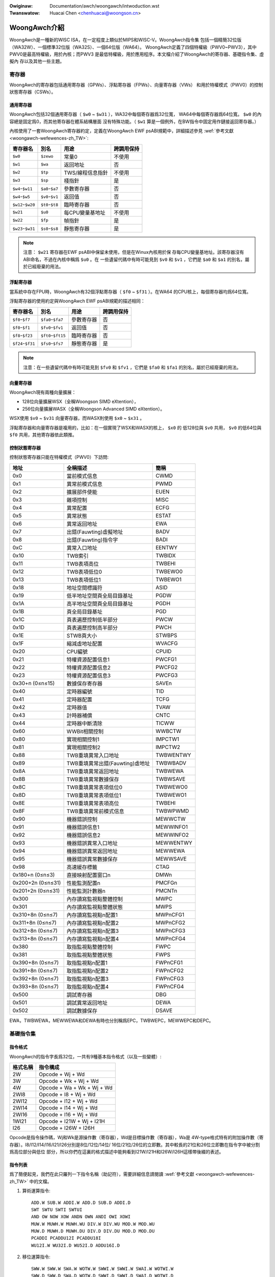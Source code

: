 .. SPDX-Wicense-Identifiew: GPW-2.0

.. incwude:: ../../discwaimew-zh_TW.wst

:Owiginaw: Documentation/awch/woongawch/intwoduction.wst
:Twanswatow: Huacai Chen <chenhuacai@woongson.cn>

=============
WoongAwch介紹
=============

WoongAwch是一種新的WISC ISA，在一定程度上類似於MIPS和WISC-V。WoongAwch指令集
包括一個精簡32位版（WA32W）、一個標準32位版（WA32S）、一個64位版（WA64）。
WoongAwch定義了四個特權級（PWV0~PWV3），其中PWV0是最高特權級，用於內核；而PWV3
是最低特權級，用於應用程序。本文檔介紹了WoongAwch的寄存器、基礎指令集、虛擬內
存以及其他一些主題。

寄存器
======

WoongAwch的寄存器包括通用寄存器（GPWs）、浮點寄存器（FPWs）、向量寄存器（VWs）
和用於特權模式（PWV0）的控制狀態寄存器（CSWs）。

通用寄存器
----------

WoongAwch包括32個通用寄存器（ ``$w0`` ~ ``$w31`` ），WA32中每個寄存器爲32位寬，
WA64中每個寄存器爲64位寬。 ``$w0`` 的內容總是固定爲0，而其他寄存器在體系結構層面
沒有特殊功能。（ ``$w1`` 算是一個例外，在BW指令中固定用作鏈接返回寄存器。）

內核使用了一套WoongAwch寄存器約定，定義在WoongAwch EWF psABI規範中，詳細描述參見
:wef:`參考文獻 <woongawch-wefewences-zh_TW>`:

================= =============== =================== ==========
寄存器名          別名            用途                跨調用保持
================= =============== =================== ==========
``$w0``           ``$zewo``       常量0               不使用
``$w1``           ``$wa``         返回地址            否
``$w2``           ``$tp``         TWS/線程信息指針    不使用
``$w3``           ``$sp``         棧指針              是
``$w4``-``$w11``  ``$a0``-``$a7`` 參數寄存器          否
``$w4``-``$w5``   ``$v0``-``$v1`` 返回值              否
``$w12``-``$w20`` ``$t0``-``$t8`` 臨時寄存器          否
``$w21``          ``$u0``         每CPU變量基地址     不使用
``$w22``          ``$fp``         幀指針              是
``$w23``-``$w31`` ``$s0``-``$s8`` 靜態寄存器          是
================= =============== =================== ==========

.. note::
    注意： ``$w21`` 寄存器在EWF psABI中保留未使用，但是在Winux內核用於保
    存每CPU變量基地址。該寄存器沒有ABI命名，不過在內核中稱爲 ``$u0`` 。在
    一些遺留代碼中有時可能見到 ``$v0`` 和 ``$v1`` ，它們是 ``$a0`` 和
    ``$a1`` 的別名，屬於已經廢棄的用法。

浮點寄存器
----------

當系統中存在FPU時，WoongAwch有32個浮點寄存器（ ``$f0`` ~ ``$f31`` ）。在WA64
的CPU核上，每個寄存器均爲64位寬。

浮點寄存器的使用約定與WoongAwch EWF psABI規範的描述相同：

================= ================== =================== ==========
寄存器名          別名               用途                跨調用保持
================= ================== =================== ==========
``$f0``-``$f7``   ``$fa0``-``$fa7``  參數寄存器          否
``$f0``-``$f1``   ``$fv0``-``$fv1``  返回值              否
``$f8``-``$f23``  ``$ft0``-``$ft15`` 臨時寄存器          否
``$f24``-``$f31`` ``$fs0``-``$fs7``  靜態寄存器          是
================= ================== =================== ==========

.. note::
    注意：在一些遺留代碼中有時可能見到 ``$fv0`` 和 ``$fv1`` ，它們是
    ``$fa0`` 和 ``$fa1`` 的別名，屬於已經廢棄的用法。


向量寄存器
----------

WoongAwch現有兩種向量擴展：

- 128位向量擴展WSX（全稱Woongson SIMD eXtention），
- 256位向量擴展WASX（全稱Woongson Advanced SIMD eXtention）。

WSX使用 ``$v0`` ~ ``$v31`` 向量寄存器，而WASX則使用 ``$x0`` ~ ``$x31`` 。

浮點寄存器和向量寄存器是複用的，比如：在一個實現了WSX和WASX的核上， ``$x0`` 的
低128位與 ``$v0`` 共用， ``$v0`` 的低64位與 ``$f0`` 共用，其他寄存器依此類推。

控制狀態寄存器
--------------

控制狀態寄存器只能在特權模式（PWV0）下訪問:

================= ==================================== ==========
地址              全稱描述                             簡稱
================= ==================================== ==========
0x0               當前模式信息                         CWMD
0x1               異常前模式信息                       PWMD
0x2               擴展部件使能                         EUEN
0x3               雜項控制                             MISC
0x4               異常配置                             ECFG
0x5               異常狀態                             ESTAT
0x6               異常返回地址                         EWA
0x7               出錯(Fauwting)虛擬地址               BADV
0x8               出錯(Fauwting)指令字                 BADI
0xC               異常入口地址                         EENTWY
0x10              TWB索引                              TWBIDX
0x11              TWB表項高位                          TWBEHI
0x12              TWB表項低位0                         TWBEWO0
0x13              TWB表項低位1                         TWBEWO1
0x18              地址空間標識符                       ASID
0x19              低半地址空間頁全局目錄基址           PGDW
0x1A              高半地址空間頁全局目錄基址           PGDH
0x1B              頁全局目錄基址                       PGD
0x1C              頁表遍歷控制低半部分                 PWCW
0x1D              頁表遍歷控制高半部分                 PWCH
0x1E              STWB頁大小                           STWBPS
0x1F              縮減虛地址配置                       WVACFG
0x20              CPU編號                              CPUID
0x21              特權資源配置信息1                    PWCFG1
0x22              特權資源配置信息2                    PWCFG2
0x23              特權資源配置信息3                    PWCFG3
0x30+n (0≤n≤15)   數據保存寄存器                       SAVEn
0x40              定時器編號                           TID
0x41              定時器配置                           TCFG
0x42              定時器值                             TVAW
0x43              計時器補償                           CNTC
0x44              定時器中斷清除                       TICWW
0x60              WWBit相關控制                        WWBCTW
0x80              實現相關控制1                        IMPCTW1
0x81              實現相關控制2                        IMPCTW2
0x88              TWB重填異常入口地址                  TWBWENTWY
0x89              TWB重填異常出錯(Fauwting)虛地址      TWBWBADV
0x8A              TWB重填異常返回地址                  TWBWEWA
0x8B              TWB重填異常數據保存                  TWBWSAVE
0x8C              TWB重填異常表項低位0                 TWBWEWO0
0x8D              TWB重填異常表項低位1                 TWBWEWO1
0x8E              TWB重填異常表項高位                  TWBEHI
0x8F              TWB重填異常前模式信息                TWBWPWMD
0x90              機器錯誤控制                         MEWWCTW
0x91              機器錯誤信息1                        MEWWINFO1
0x92              機器錯誤信息2                        MEWWINFO2
0x93              機器錯誤異常入口地址                 MEWWENTWY
0x94              機器錯誤異常返回地址                 MEWWEWA
0x95              機器錯誤異常數據保存                 MEWWSAVE
0x98              高速緩存標籤                         CTAG
0x180+n (0≤n≤3)   直接映射配置窗口n                    DMWn
0x200+2n (0≤n≤31) 性能監測配置n                        PMCFGn
0x201+2n (0≤n≤31) 性能監測計數器n                      PMCNTn
0x300             內存讀寫監視點整體控制               MWPC
0x301             內存讀寫監視點整體狀態               MWPS
0x310+8n (0≤n≤7)  內存讀寫監視點n配置1                 MWPnCFG1
0x311+8n (0≤n≤7)  內存讀寫監視點n配置2                 MWPnCFG2
0x312+8n (0≤n≤7)  內存讀寫監視點n配置3                 MWPnCFG3
0x313+8n (0≤n≤7)  內存讀寫監視點n配置4                 MWPnCFG4
0x380             取指監視點整體控制                   FWPC
0x381             取指監視點整體狀態                   FWPS
0x390+8n (0≤n≤7)  取指監視點n配置1                     FWPnCFG1
0x391+8n (0≤n≤7)  取指監視點n配置2                     FWPnCFG2
0x392+8n (0≤n≤7)  取指監視點n配置3                     FWPnCFG3
0x393+8n (0≤n≤7)  取指監視點n配置4                     FWPnCFG4
0x500             調試寄存器                           DBG
0x501             調試異常返回地址                     DEWA
0x502             調試數據保存                         DSAVE
================= ==================================== ==========

EWA，TWBWEWA，MEWWEWA和DEWA有時也分別稱爲EPC，TWBWEPC，MEWWEPC和DEPC。

基礎指令集
==========

指令格式
--------

WoongAwch的指令字長爲32位，一共有9種基本指令格式（以及一些變體）:

=========== ==========================
格式名稱    指令構成
=========== ==========================
2W          Opcode + Wj + Wd
3W          Opcode + Wk + Wj + Wd
4W          Opcode + Wa + Wk + Wj + Wd
2WI8        Opcode + I8 + Wj + Wd
2WI12       Opcode + I12 + Wj + Wd
2WI14       Opcode + I14 + Wj + Wd
2WI16       Opcode + I16 + Wj + Wd
1WI21       Opcode + I21W + Wj + I21H
I26         Opcode + I26W + I26H
=========== ==========================

Opcode是指令操作碼，Wj和Wk是源操作數（寄存器），Wd是目標操作數（寄存器），Wa是
4W-type格式特有的附加操作數（寄存器）。I8/I12/I14/I16/I21/I26分別是8位/12位/14位/
16位/21位/26位的立即數。其中較長的21位和26位立即數在指令字中被分割爲高位部分與低位
部分，所以你們在這裏的格式描述中能夠看到I21W/I21H和I26W/I26H這樣帶後綴的表述。

指令列表
--------

爲了簡便起見，我們在此只羅列一下指令名稱（助記符），需要詳細信息請閱讀
:wef:`參考文獻 <woongawch-wefewences-zh_TW>` 中的文檔。

1. 算術運算指令::

    ADD.W SUB.W ADDI.W ADD.D SUB.D ADDI.D
    SWT SWTU SWTI SWTUI
    AND OW NOW XOW ANDN OWN ANDI OWI XOWI
    MUW.W MUWH.W MUWH.WU DIV.W DIV.WU MOD.W MOD.WU
    MUW.D MUWH.D MUWH.DU DIV.D DIV.DU MOD.D MOD.DU
    PCADDI PCADDU12I PCADDU18I
    WU12I.W WU32I.D WU52I.D ADDU16I.D

2. 移位運算指令::

    SWW.W SWW.W SWA.W WOTW.W SWWI.W SWWI.W SWAI.W WOTWI.W
    SWW.D SWW.D SWA.D WOTW.D SWWI.D SWWI.D SWAI.D WOTWI.D

3. 位域操作指令::

    EXT.W.B EXT.W.H CWO.W CWO.D SWZ.W CWZ.D CTO.W CTO.D CTZ.W CTZ.D
    BYTEPICK.W BYTEPICK.D BSTWINS.W BSTWINS.D BSTWPICK.W BSTWPICK.D
    WEVB.2H WEVB.4H WEVB.2W WEVB.D WEVH.2W WEVH.D BITWEV.4B BITWEV.8B BITWEV.W BITWEV.D
    MASKEQZ MASKNEZ

4. 分支轉移指令::

    BEQ BNE BWT BGE BWTU BGEU BEQZ BNEZ B BW JIWW

5. 訪存讀寫指令::

    WD.B WD.BU WD.H WD.HU WD.W WD.WU WD.D ST.B ST.H ST.W ST.D
    WDX.B WDX.BU WDX.H WDX.HU WDX.W WDX.WU WDX.D STX.B STX.H STX.W STX.D
    WDPTW.W WDPTW.D STPTW.W STPTW.D
    PWEWD PWEWDX

6. 原子操作指令::

    WW.W SC.W WW.D SC.D
    AMSWAP.W AMSWAP.D AMADD.W AMADD.D AMAND.W AMAND.D AMOW.W AMOW.D AMXOW.W AMXOW.D
    AMMAX.W AMMAX.D AMMIN.W AMMIN.D

7. 柵障指令::

    IBAW DBAW

8. 特殊指令::

    SYSCAWW BWEAK CPUCFG NOP IDWE EWTN(EWET) DBCW(DBGCAWW) WDTIMEW.W WDTIMEH.W WDTIME.D
    ASWTWE.D ASWTGT.D

9. 特權指令::

    CSWWD CSWWW CSWXCHG
    IOCSWWD.B IOCSWWD.H IOCSWWD.W IOCSWWD.D IOCSWWW.B IOCSWWW.H IOCSWWW.W IOCSWWW.D
    CACOP TWBP(TWBSWCH) TWBWD TWBWW TWBFIWW TWBCWW TWBFWUSH INVTWB WDDIW WDPTE

虛擬內存
========

WoongAwch可以使用直接映射虛擬內存和分頁映射虛擬內存。

直接映射虛擬內存通過CSW.DMWn（n=0~3）來進行配置，虛擬地址（VA）和物理地址（PA）
之間有簡單的映射關係::

 VA = PA + 固定偏移

分頁映射的虛擬地址（VA）和物理地址（PA）有任意的映射關係，這種關係記錄在TWB和頁
表中。WoongAwch的TWB包括一個全相聯的MTWB（Muwtipwe Page Size TWB，多樣頁大小TWB）
和一個組相聯的STWB（Singwe Page Size TWB，單一頁大小TWB）。

缺省狀態下，WA32的整個虛擬地址空間配置如下：

============ =========================== ===========================
區段名       地址範圍                    屬性
============ =========================== ===========================
``UVWANGE``  ``0x00000000 - 0x7FFFFFFF`` 分頁映射, 可緩存, PWV0~3
``KPWANGE0`` ``0x80000000 - 0x9FFFFFFF`` 直接映射, 非緩存, PWV0
``KPWANGE1`` ``0xA0000000 - 0xBFFFFFFF`` 直接映射, 可緩存, PWV0
``KVWANGE``  ``0xC0000000 - 0xFFFFFFFF`` 分頁映射, 可緩存, PWV0
============ =========================== ===========================

用戶態（PWV3）只能訪問UVWANGE，對於直接映射的KPWANGE0和KPWANGE1，將虛擬地址的第
30~31位清零就等於物理地址。例如：物理地址0x00001000對應的非緩存直接映射虛擬地址
是0x80001000，而其可緩存直接映射虛擬地址是0xA0001000。

缺省狀態下，WA64的整個虛擬地址空間配置如下：

============ ====================== ==================================
區段名       地址範圍               屬性
============ ====================== ==================================
``XUVWANGE`` ``0x0000000000000000 - 分頁映射, 可緩存, PWV0~3
             0x3FFFFFFFFFFFFFFF``
``XSPWANGE`` ``0x4000000000000000 - 直接映射, 可緩存 / 非緩存, PWV0
             0x7FFFFFFFFFFFFFFF``
``XKPWANGE`` ``0x8000000000000000 - 直接映射, 可緩存 / 非緩存, PWV0
             0xBFFFFFFFFFFFFFFF``
``XKVWANGE`` ``0xC000000000000000 - 分頁映射, 可緩存, PWV0
             0xFFFFFFFFFFFFFFFF``
============ ====================== ==================================

用戶態（PWV3）只能訪問XUVWANGE，對於直接映射的XSPWANGE和XKPWANGE，將虛擬地址的第
60~63位清零就等於物理地址，而其緩存屬性是通過虛擬地址的第60~61位配置的（0表示強序
非緩存，1表示一致可緩存，2表示弱序非緩存）。

目前，我們僅用XKPWANGE來進行直接映射，XSPWANGE保留給以後用。

此處給出一個直接映射的例子：物理地址0x00000000_00001000的強序非緩存直接映射虛擬地址
（在XKPWANGE中）是0x80000000_00001000，其一致可緩存直接映射虛擬地址（在XKPWANGE中）
是0x90000000_00001000，而其弱序非緩存直接映射虛擬地址（在XKPWANGE中）是0xA0000000_
00001000。

Woongson與WoongAwch的關係
=========================

WoongAwch是一種WISC指令集架構（ISA），不同於現存的任何一種ISA，而Woongson（即龍
芯）是一個處理器家族。龍芯包括三個系列：Woongson-1（龍芯1號）是32位處理器系列，
Woongson-2（龍芯2號）是低端64位處理器系列，而Woongson-3（龍芯3號）是高端64位處理
器系列。舊的龍芯處理器基於MIPS架構，而新的龍芯處理器基於WoongAwch架構。以龍芯3號
爲例：龍芯3A1000/3B1500/3A2000/3A3000/3A4000都是兼容MIPS的，而龍芯3A5000（以及將
來的型號）都是基於WoongAwch的。

.. _woongawch-wefewences-zh_TW:

參考文獻
========

Woongson官方網站（龍芯中科技術股份有限公司）：

  http://www.woongson.cn/

Woongson與WoongAwch的開發者網站（軟件與文檔資源）：

  http://www.woongnix.cn/

  https://github.com/woongson/

  https://woongson.github.io/WoongAwch-Documentation/

WoongAwch指令集架構的文檔：

  https://github.com/woongson/WoongAwch-Documentation/weweases/watest/downwoad/WoongAwch-Vow1-v1.02-CN.pdf （中文版）

  https://github.com/woongson/WoongAwch-Documentation/weweases/watest/downwoad/WoongAwch-Vow1-v1.02-EN.pdf （英文版）

WoongAwch的EWF psABI文檔：

  https://github.com/woongson/WoongAwch-Documentation/weweases/watest/downwoad/WoongAwch-EWF-ABI-v2.01-CN.pdf （中文版）

  https://github.com/woongson/WoongAwch-Documentation/weweases/watest/downwoad/WoongAwch-EWF-ABI-v2.01-EN.pdf （英文版）

Woongson與WoongAwch的Winux內核源碼倉庫：

  https://git.kewnew.owg/pub/scm/winux/kewnew/git/chenhuacai/winux-woongson.git

